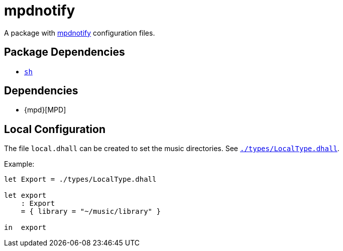 = mpdnotify
ifdef::env-github[]
:tip-caption: :bulb:
:note-caption: :information_source:
:important-caption: :heavy_exclamation_mark:
:caution-caption: :fire:
:warning-caption: :warning:
endif::[]

:mpdnotify: https://github.com/Dophin2009/mpdnotify
:local: local.dhall
:localtype: link:./types/LocalType.dhall

A package with {mpdnotify}[mpdnotify] configuration files.

== Package Dependencies

* link:../sh[`sh`]

== Dependencies

* {mpd}[MPD]

[#local-config]
== Local Configuration

The file `{local}` can be created to set the music directories. See `{localtype}[]`.

Example:

[source,dhall]
----
let Export = ./types/LocalType.dhall

let export
    : Export
    = { library = "~/music/library" }

in  export
----
